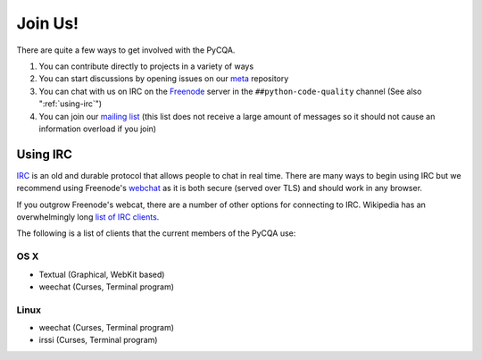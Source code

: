 ==========
 Join Us!
==========

There are quite a few ways to get involved with the PyCQA.

#. You can contribute directly to projects in a variety of ways

#. You can start discussions by opening issues on our meta_ repository

#. You can chat with us on IRC on the Freenode_ server in the 
   ``##python-code-quality`` channel (See also ":ref:`using-irc`")

#. You can join our `mailing list`_ (this list does not receive a large amount
   of messages so it should not cause an information overload if you join)

.. _using-irc:

Using IRC
=========

IRC_ is an old and durable protocol that allows people to chat in real time.
There are many ways to begin using IRC but we recommend using Freenode's 
webchat_ as it is both secure (served over TLS) and should work in any
browser.

If you outgrow Freenode's webcat, there are a number of other options for
connecting to IRC. Wikipedia has an overwhelmingly long `list of IRC
clients`_.

The following is a list of clients that the current members of the PyCQA use:

OS X
----

- Textual (Graphical, WebKit based)

- weechat (Curses, Terminal program)

Linux
-----

- weechat (Curses, Terminal program)

- irssi (Curses, Terminal program)

.. links

.. _meta: https://github.com/PyCQA/meta
.. _Freenode: https://freenode.net/
.. _mailing list: https://mail.python.org/mailman/listinfo/code-quality
.. _IRC: https://en.wikipedia.org/wiki/Internet_Relay_Chat
.. _webchat: https://webchat.freenode.net/
.. _list of IRC clients:
    https://en.wikipedia.org/wiki/Comparison_of_Internet_Relay_Chat_clients#Operating_system_support
